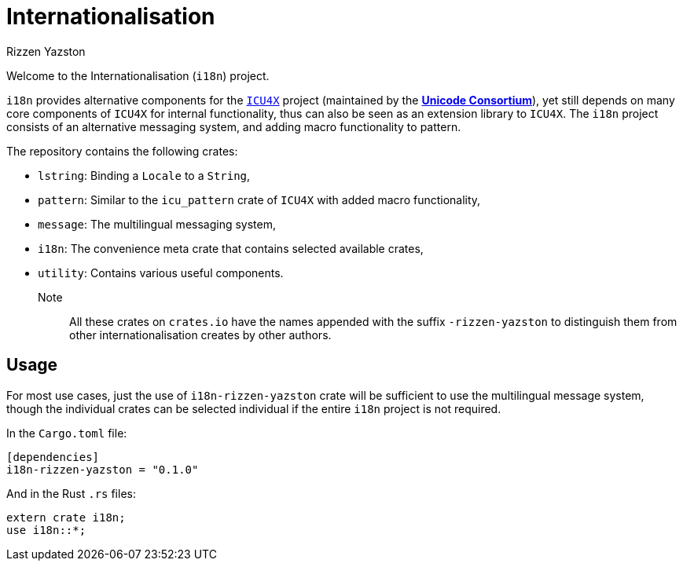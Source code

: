 = Internationalisation
Rizzen Yazston
// URLs:
:url-unicode: https://unicode.org/
:icu4x: https://github.com/unicode-org/icu4x

Welcome to the Internationalisation (`i18n`) project.

`i18n` provides alternative components for the {icu4x}[`ICU4X`] project (maintained by the {url-unicode}[*Unicode Consortium*]), yet still depends on many core components of `ICU4X` for internal functionality, thus can also be seen as an extension library to `ICU4X`. The `i18n` project consists of an alternative messaging system, and adding macro functionality to pattern.

The repository contains the following crates:

- `lstring`: Binding a `Locale` to a `String`,

- `pattern`: Similar to the `icu_pattern` crate of `ICU4X` with added macro functionality,

- `message`: The multilingual messaging system,

- `i18n`: The convenience meta crate that contains selected available crates,

- `utility`: Contains various useful components.

Note:: All these crates on `crates.io` have the names appended with the suffix `-rizzen-yazston` to distinguish them from other internationalisation creates by other authors.

== Usage

For most use cases, just the use of `i18n-rizzen-yazston` crate will be sufficient to use the multilingual message system, though the individual crates can be selected individual if the entire `i18n` project is not required.

In the `Cargo.toml` file:

```
[dependencies]
i18n-rizzen-yazston = "0.1.0"
```
 
And in the Rust `.rs` files:

```
extern crate i18n;
use i18n::*;
```
 